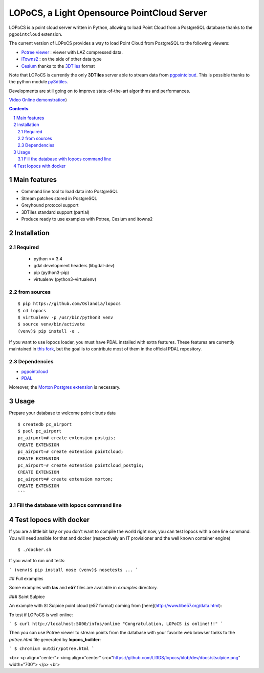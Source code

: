 LOPoCS, a Light Opensource PointCloud Server
############################################

LOPoCS is a point cloud server written in
Python, allowing to load Point Cloud from a PostgreSQL database thanks to the ``pgpointcloud``
extension.

.. image:: docs/lopocs.png
    :align: center
    :width: 400

.. image:: docs/itowns_montreal1_header.png
    :width: 700

|unix_build| |license|

The current version of LOPoCS provides a way to load Point Cloud from PostgreSQL to the following viewers:

* `Potree viewer <http://www.potree.org/>`_ : viewer with LAZ compressed data.
* `iTowns2 <https://github.com/iTowns/itowns2>`_ : on the side of other data type
* `Cesium <https://github.com/AnalyticalGraphicsInc/cesium>`_ thanks to the `3DTiles <https://github.com/AnalyticalGraphicsInc/3d-tiles>`_ format

Note that LOPoCS is currently the only **3DTiles** server able to stream data from
`pgpointcloud <https://github.com/pgpointcloud/pointcloud>`_. This
is possible thanks to the python module
`py3dtiles <https://github.com/Oslandia/py3dtiles>`_.

Developments are still going on to improve state-of-the-art algorithms and
performances.

`Video <https://vimeo.com/189285883>`_
`Online demonstration <https://li3ds.github.io/lopocs>`_)

.. contents::

.. section-numbering::


Main features
=============

* Command line tool to load data into PostgreSQL
* Stream patches stored in PostgreSQL
* Greyhound protocol support
* 3DTiles standard support (partial)
* Produce ready to use examples with Potree, Cesium and itowns2

Installation
============

Required
--------

  - python >= 3.4
  - gdal development headers (libgdal-dev)
  - pip (python3-pip)
  - virtualenv (python3-virtualenv)

from sources
------------

::

  $ pip https://github.com/Oslandia/lopocs
  $ cd lopocs
  $ virtualenv -p /usr/bin/python3 venv
  $ source venv/bin/activate
  (venv)$ pip install -e .

If you want to use lopocs loader, you must have PDAL installed with extra features.
These features are currently maintained in `this fork <https://github.com/pblottiere/PDAL>`_,
but the goal is to contribute most of them in the official PDAL repository.

Dependencies
------------

- `pgpointcloud <https://github.com/LI3DS/pointcloud>`_
- `PDAL <https://github.com/pblottiere/PDAL/>`_

Moreover, the `Morton Postgres extension <https://github.com/Oslandia/pgmorton>`_
is necessary.

Usage
=====

Prepare your database to welcome point clouds data

::

  $ createdb pc_airport
  $ psql pc_airport
  pc_airport=# create extension postgis;
  CREATE EXTENSION
  pc_airport=# create extension pointcloud;
  CREATE EXTENSION
  pc_airport=# create extension pointcloud_postgis;
  CREATE EXTENSION
  pc_airport=# create extension morton;
  CREATE EXTENSION
  ```

Fill the database with lopocs command line
------------------------------------------



Test lopocs with docker
=======================

If you are a little bit lazy or you don't want to compile the world right now,
you can test lopocs with a one line command. You will need ansible for that and docker
(respectively an IT provisioner and the well known container engine)

::

  $ ./docker.sh


If you want to run unit tests:

```
(venv)$ pip install nose
(venv)$ nosetests
...
```

## Full examples

Some examples with **las** and **e57** files are available in *examples*
directory.

### Saint Sulpice

An example with St Sulpice point cloud (e57 format) coming from [here](http://www.libe57.org/data.html):


To test if LOPoCS is well online:

```
$ curl http://localhost:5000/infos/online
"Congratulation, LOPoCS is online!!!"
```

Then you can use Potree viewer to stream points from the database with your
favorite web browser tanks to the *potree.html* file generated by
**lopocs_builder**:

```
$ chromium outdir/potree.html
```

<br>
<p align="center">
<img align="center" src="https://github.com/LI3DS/lopocs/blob/dev/docs/stsulpice.png" width="700">
</p>
<br>


.. |unix_build| image:: https://img.shields.io/travis/Oslandia/lopocs/master.svg?style=flat-square&label=unix%20build
    :target: http://travis-ci.org/Oslandia/lopocs
    :alt: Build status of the master branch

.. |license| image:: https://img.shields.io/badge/license-LGPL-blue.svg?style=flat-square
    :target: LICENSE
    :alt: Package license
